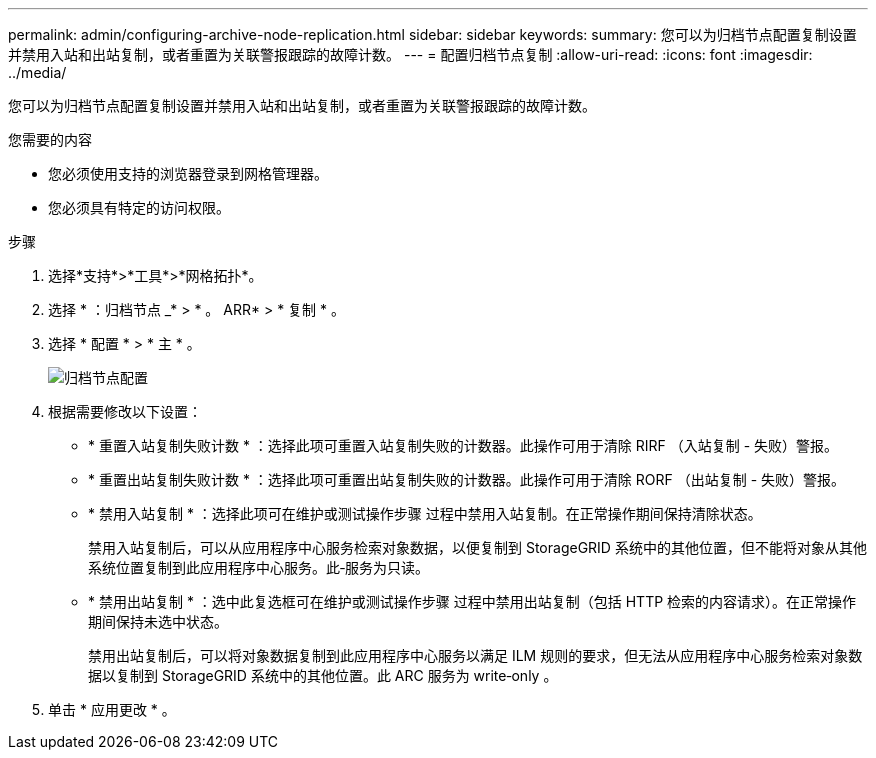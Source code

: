 ---
permalink: admin/configuring-archive-node-replication.html 
sidebar: sidebar 
keywords:  
summary: 您可以为归档节点配置复制设置并禁用入站和出站复制，或者重置为关联警报跟踪的故障计数。 
---
= 配置归档节点复制
:allow-uri-read: 
:icons: font
:imagesdir: ../media/


[role="lead"]
您可以为归档节点配置复制设置并禁用入站和出站复制，或者重置为关联警报跟踪的故障计数。

.您需要的内容
* 您必须使用支持的浏览器登录到网格管理器。
* 您必须具有特定的访问权限。


.步骤
. 选择*支持*>*工具*>*网格拓扑*。
. 选择 * ：归档节点 _* > * 。 ARR* > * 复制 * 。
. 选择 * 配置 * > * 主 * 。
+
image::../media/archive_node_replication.gif[" 归档节点配置 " 页面 >" 复制设置 "]

. 根据需要修改以下设置：
+
** * 重置入站复制失败计数 * ：选择此项可重置入站复制失败的计数器。此操作可用于清除 RIRF （入站复制 - 失败）警报。
** * 重置出站复制失败计数 * ：选择此项可重置出站复制失败的计数器。此操作可用于清除 RORF （出站复制 - 失败）警报。
** * 禁用入站复制 * ：选择此项可在维护或测试操作步骤 过程中禁用入站复制。在正常操作期间保持清除状态。
+
禁用入站复制后，可以从应用程序中心服务检索对象数据，以便复制到 StorageGRID 系统中的其他位置，但不能将对象从其他系统位置复制到此应用程序中心服务。此‐服务为只读。

** * 禁用出站复制 * ：选中此复选框可在维护或测试操作步骤 过程中禁用出站复制（包括 HTTP 检索的内容请求）。在正常操作期间保持未选中状态。
+
禁用出站复制后，可以将对象数据复制到此应用程序中心服务以满足 ILM 规则的要求，但无法从应用程序中心服务检索对象数据以复制到 StorageGRID 系统中的其他位置。此 ARC 服务为 write‐only 。



. 单击 * 应用更改 * 。

